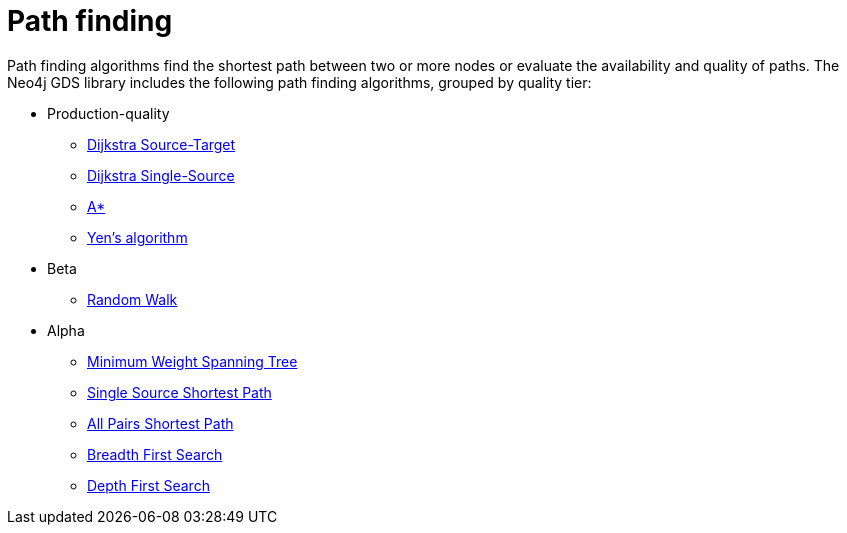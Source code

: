 [[algorithms-path-finding]]
= Path finding
:description: This chapter provides explanations and examples for each of the path finding algorithms in the Neo4j Graph Data Science library. 

Path finding algorithms find the shortest path between two or more nodes or evaluate the availability and quality of paths.
The Neo4j GDS library includes the following path finding algorithms, grouped by quality tier:

* Production-quality
** xref::algorithms/dijkstra-source-target.adoc[Dijkstra Source-Target]
** xref::algorithms/dijkstra-single-source.adoc[Dijkstra Single-Source]
** xref::algorithms/astar.adoc[A*]
** xref::algorithms/yens.adoc[Yen's algorithm]
* Beta
** xref::beta-algorithms/random-walk.adoc[Random Walk]
* Alpha
** xref::alpha-algorithms/minimum-weight-spanning-tree.adoc[Minimum Weight Spanning Tree]
** xref::alpha-algorithms/single-source-shortest-path.adoc[Single Source Shortest Path]
** xref::alpha-algorithms/all-pairs-shortest-path.adoc[All Pairs Shortest Path]
** xref::algorithms/bfs.adoc[Breadth First Search]
** xref::algorithms/dfs.adoc[Depth First Search]


